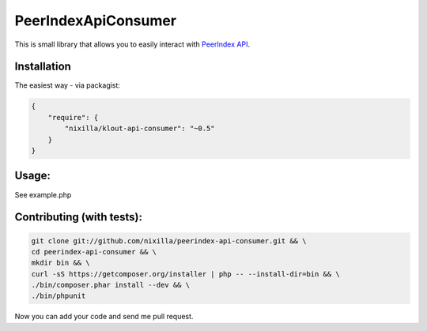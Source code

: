 PeerIndexApiConsumer
====================

This is small library that allows you to easily interact with `PeerIndex API`_.

.. _`PeerIndex API`: https://developers.peerindex.com/page

.. image:: https://travis-ci.org/nixilla/peerindex-api-consumer.png?branch=master

Installation
````````````

The easiest way - via packagist:

.. code-block:: json

    {
        "require": {
            "nixilla/klout-api-consumer": "~0.5"
        }
    }

Usage:
``````

See example.php

Contributing (with tests):
``````````````````````````

.. code-block:: sh

    git clone git://github.com/nixilla/peerindex-api-consumer.git && \
    cd peerindex-api-consumer && \
    mkdir bin && \
    curl -sS https://getcomposer.org/installer | php -- --install-dir=bin && \
    ./bin/composer.phar install --dev && \
    ./bin/phpunit


Now you can add your code and send me pull request.
